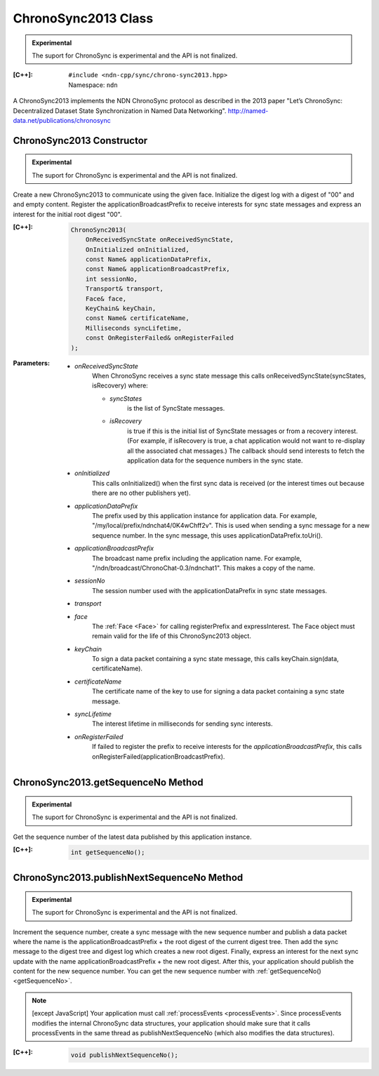 ChronoSync2013 Class
====================

.. container:: experimental

    .. admonition:: Experimental

       The suport for ChronoSync is experimental and the API is not finalized.

    :[C++]:
        | ``#include <ndn-cpp/sync/chrono-sync2013.hpp>``
        | Namespace: ``ndn``

    A ChronoSync2013 implements the NDN ChronoSync protocol as described in the
    2013 paper "Let’s ChronoSync: Decentralized Dataset State Synchronization in
    Named Data Networking".
    http://named-data.net/publications/chronosync

ChronoSync2013 Constructor
--------------------------

.. container:: experimental

    .. admonition:: Experimental

       The suport for ChronoSync is experimental and the API is not finalized.

    Create a new ChronoSync2013 to communicate using the given face. Initialize
    the digest log with a digest of "00" and and empty content. Register the
    applicationBroadcastPrefix to receive interests for sync state messages and
    express an interest for the initial root digest "00".

    :[C++]:

        .. code-block:: c++

            ChronoSync2013(
                OnReceivedSyncState onReceivedSyncState,
                OnInitialized onInitialized,
                const Name& applicationDataPrefix,
                const Name& applicationBroadcastPrefix,
                int sessionNo,
                Transport& transport,
                Face& face,
                KeyChain& keyChain,
                const Name& certificateName,
                Milliseconds syncLifetime,
                const OnRegisterFailed& onRegisterFailed
            );

    :Parameters:

        - `onReceivedSyncState`
            When ChronoSync receives a sync state message this calls
            onReceivedSyncState(syncStates, isRecovery) where:

            - `syncStates`
                is the list of SyncState messages.
            - `isRecovery`
                is true if this is the initial list of SyncState messages or from
                a recovery interest. (For example, if isRecovery is true, a chat
                application would not want to re-display all the associated chat
                messages.) The callback should send interests to fetch the
                application data for the sequence numbers in the sync state.

        - `onInitialized`
            This calls onInitialized() when the first sync data is received (or
            the interest times out because there are no other publishers yet).

        - `applicationDataPrefix`
            The prefix used by this application instance for application data.
            For example, "/my/local/prefix/ndnchat4/0K4wChff2v". This is used
            when sending a sync message for a new sequence number. In the sync
            message, this uses applicationDataPrefix.toUri().

        - `applicationBroadcastPrefix`
            The broadcast name prefix including the application name. For
            example, "/ndn/broadcast/ChronoChat-0.3/ndnchat1". This makes a copy
            of the name.

        - `sessionNo`
            The session number used with the applicationDataPrefix in sync state
            messages.

        - `transport`


        - `face`
            The :ref:`Face <Face>` for calling registerPrefix and expressInterest.
            The Face object must remain valid for the life of this
            ChronoSync2013 object.

        - `keyChain`
            To sign a data packet containing a sync state message, this calls
            keyChain.sign(data, certificateName).

        - `certificateName`
            The certificate name of the key to use for signing a data packet
            containing a sync state message.

        - `syncLifetime`
            The interest lifetime in milliseconds for sending sync interests.

        - `onRegisterFailed`
            If failed to register the prefix to receive interests for the
            `applicationBroadcastPrefix`, this calls
            onRegisterFailed(applicationBroadcastPrefix).

.. _getSequenceNo:

ChronoSync2013.getSequenceNo Method
-----------------------------------

.. container:: experimental

    .. admonition:: Experimental

       The suport for ChronoSync is experimental and the API is not finalized.

    Get the sequence number of the latest data published by this application
    instance.

    :[C++]:

        .. code-block:: c++

            int getSequenceNo();

.. _publishNextSequenceNo:

ChronoSync2013.publishNextSequenceNo Method
-------------------------------------------

.. container:: experimental

    .. admonition:: Experimental

       The suport for ChronoSync is experimental and the API is not finalized.

    Increment the sequence number, create a sync message with the new sequence
    number and publish a data packet where the name is the
    applicationBroadcastPrefix + the root digest of the current digest tree.
    Then add the sync message to the digest tree and digest log which creates a
    new root digest. Finally, express an interest for the next sync update with
    the name applicationBroadcastPrefix + the new root digest. After this, your
    application should publish the content for the new sequence number. You can
    get the new sequence number with :ref:`getSequenceNo() <getSequenceNo>`.

    .. note::

        [except JavaScript] Your application must call :ref:`processEvents <processEvents>`.  
        Since processEvents modifies the internal ChronoSync data structures, your
        application should make sure that it calls processEvents in the same
        thread as publishNextSequenceNo (which also modifies the data structures).

    :[C++]:

        .. code-block:: c++

            void publishNextSequenceNo();
